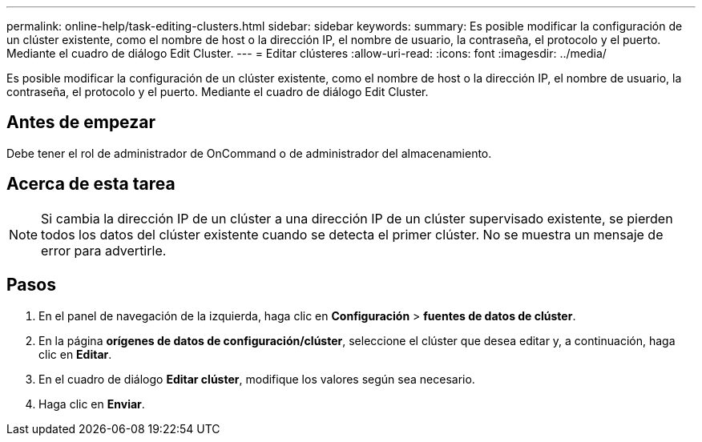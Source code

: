 ---
permalink: online-help/task-editing-clusters.html 
sidebar: sidebar 
keywords:  
summary: Es posible modificar la configuración de un clúster existente, como el nombre de host o la dirección IP, el nombre de usuario, la contraseña, el protocolo y el puerto. Mediante el cuadro de diálogo Edit Cluster. 
---
= Editar clústeres
:allow-uri-read: 
:icons: font
:imagesdir: ../media/


[role="lead"]
Es posible modificar la configuración de un clúster existente, como el nombre de host o la dirección IP, el nombre de usuario, la contraseña, el protocolo y el puerto. Mediante el cuadro de diálogo Edit Cluster.



== Antes de empezar

Debe tener el rol de administrador de OnCommand o de administrador del almacenamiento.



== Acerca de esta tarea

[NOTE]
====
Si cambia la dirección IP de un clúster a una dirección IP de un clúster supervisado existente, se pierden todos los datos del clúster existente cuando se detecta el primer clúster. No se muestra un mensaje de error para advertirle.

====


== Pasos

. En el panel de navegación de la izquierda, haga clic en *Configuración* > *fuentes de datos de clúster*.
. En la página *orígenes de datos de configuración/clúster*, seleccione el clúster que desea editar y, a continuación, haga clic en *Editar*.
. En el cuadro de diálogo *Editar clúster*, modifique los valores según sea necesario.
. Haga clic en *Enviar*.

